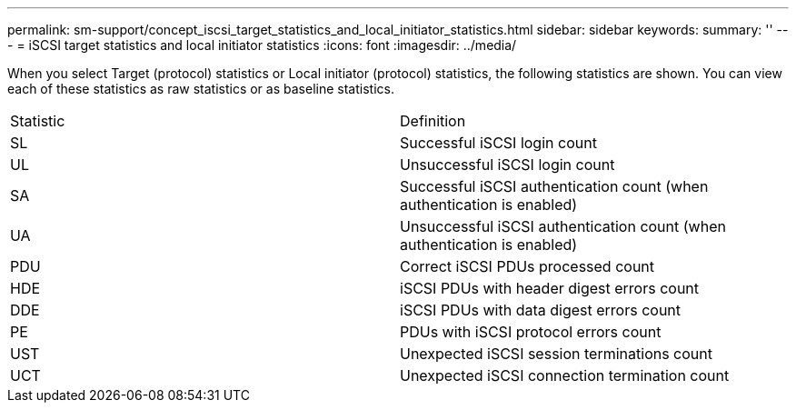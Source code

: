 ---
permalink: sm-support/concept_iscsi_target_statistics_and_local_initiator_statistics.html
sidebar: sidebar
keywords: 
summary: ''
---
= iSCSI target statistics and local initiator statistics
:icons: font
:imagesdir: ../media/

When you select Target (protocol) statistics or Local initiator (protocol) statistics, the following statistics are shown. You can view each of these statistics as raw statistics or as baseline statistics.

|===
| Statistic| Definition
a|
SL
a|
Successful iSCSI login count
a|
UL
a|
Unsuccessful iSCSI login count
a|
SA
a|
Successful iSCSI authentication count (when authentication is enabled)
a|
UA
a|
Unsuccessful iSCSI authentication count (when authentication is enabled)
a|
PDU
a|
Correct iSCSI PDUs processed count
a|
HDE
a|
iSCSI PDUs with header digest errors count
a|
DDE
a|
iSCSI PDUs with data digest errors count
a|
PE
a|
PDUs with iSCSI protocol errors count
a|
UST
a|
Unexpected iSCSI session terminations count
a|
UCT
a|
Unexpected iSCSI connection termination count
|===
